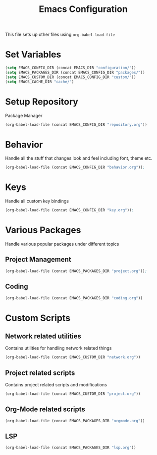 #+TITLE: Emacs Configuration
This file sets up other files using ~org-babel-load-file~

* Set Variables
#+BEGIN_SRC emacs-lisp
  (setq EMACS_CONFIG_DIR (concat EMACS_DIR "configuration/"))
  (setq EMACS_PACKAGES_DIR (concat EMACS_CONFIG_DIR "packages/"))
  (setq EMACS_CUSTOM_DIR (concat EMACS_CONFIG_DIR "custom/"))
  (setq EMACS_CACHE_DIR "cache/")
#+END_SRC

* Setup Repository
Package Manager
#+begin_src emacs-lisp
  (org-babel-load-file (concat EMACS_CONFIG_DIR "repository.org"))
#+end_src

* Behavior
Handle all the stuff that changes look and feel including font, theme etc.
#+begin_src emacs-lisp
  (org-babel-load-file (concat EMACS_CONFIG_DIR "behavior.org"));
#+end_src

* Keys
Handle all custom key bindings
#+begin_src emacs-lisp
  (org-babel-load-file (concat EMACS_CONFIG_DIR "key.org"));
#+end_src

* Various Packages
Handle various popular packages under different topics

** Project Management
#+begin_src emacs-lisp
  (org-babel-load-file (concat EMACS_PACKAGES_DIR "project.org"));
#+end_src

** Coding
#+BEGIN_SRC emacs-lisp
(org-babel-load-file (concat EMACS_PACKAGES_DIR "coding.org"))
#+END_SRC

* Custom Scripts
** Network related utilities
Contains utilities for handling network related things
#+BEGIN_SRC emacs-lisp
  (org-babel-load-file (concat EMACS_CUSTOM_DIR "network.org"))
#+END_SRC

** Project related scripts
Contains project related scripts and modifications
#+BEGIN_SRC emacs-lisp
  (org-babel-load-file (concat EMACS_CUSTOM_DIR "project.org"))
#+END_SRC

** Org-Mode related scripts
#+BEGIN_SRC emacs-lisp
  (org-babel-load-file (concat EMACS_PACKAGES_DIR "orgmode.org"))
#+END_SRC
** LSP
#+BEGIN_SRC emacs-lisp
  (org-babel-load-file (concat EMACS_PACKAGES_DIR "lsp.org"))
#+END_SRC
